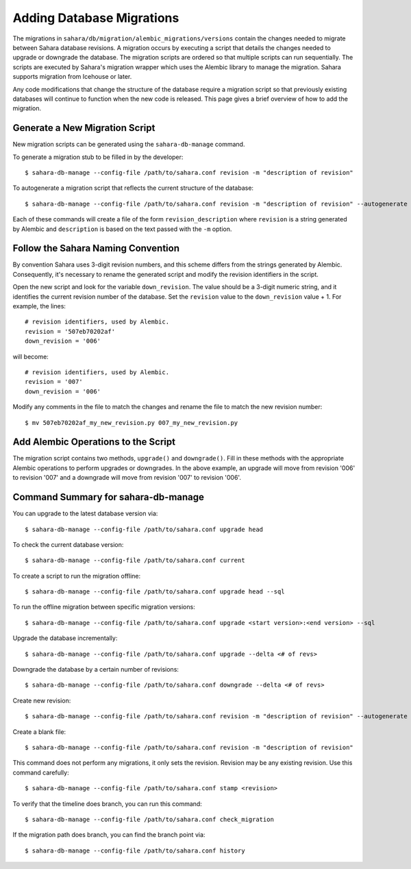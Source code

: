 Adding Database Migrations
==========================

The migrations in ``sahara/db/migration/alembic_migrations/versions`` contain the changes needed to migrate
between Sahara database revisions. A migration occurs by executing a script that details the changes needed to
upgrade or downgrade the database. The migration scripts are ordered so that multiple scripts
can run sequentially. The scripts are executed by Sahara's migration wrapper
which uses the Alembic library to manage the migration. Sahara supports
migration from Icehouse or later.

Any code modifications that change the structure of the database require a migration script so that
previously existing databases will continue to function when the new code is released. This page gives a
brief overview of how to add the migration.

Generate a New Migration Script
+++++++++++++++++++++++++++++++

New migration scripts can be generated using the ``sahara-db-manage`` command.

To generate a migration stub to be filled in by the developer::

$ sahara-db-manage --config-file /path/to/sahara.conf revision -m "description of revision"

To autogenerate a migration script that reflects the current structure of the database::

$ sahara-db-manage --config-file /path/to/sahara.conf revision -m "description of revision" --autogenerate

Each of these commands will create a file of the form ``revision_description`` where ``revision`` is a string
generated by Alembic and ``description`` is based on the text passed with the ``-m`` option.

Follow the Sahara Naming Convention
+++++++++++++++++++++++++++++++++++

By convention Sahara uses 3-digit revision numbers, and this scheme differs from the strings generated by Alembic.
Consequently, it's necessary to rename the generated script and modify the revision identifiers in the script.

Open the new script and look for the variable ``down_revision``.  The value should be a 3-digit numeric string, and it
identifies the current revision number of the database.  Set the ``revision`` value to the ``down_revision`` value + 1.
For example, the lines::

  # revision identifiers, used by Alembic.
  revision = '507eb70202af'
  down_revision = '006'

will become::

  # revision identifiers, used by Alembic.
  revision = '007'
  down_revision = '006'

Modify any comments in the file to match the changes and rename the file to match the new revision number::

$ mv 507eb70202af_my_new_revision.py 007_my_new_revision.py


Add Alembic Operations to the Script
++++++++++++++++++++++++++++++++++++

The migration script contains two methods, ``upgrade()`` and ``downgrade()``.  Fill in these methods with the appropriate Alembic operations to perform upgrades or downgrades. In the above example, an upgrade will move from revision '006' to revision '007' and a downgrade will move from revision '007' to revision '006'.

Command Summary for sahara-db-manage
++++++++++++++++++++++++++++++++++++

You can upgrade to the latest database version via::

$ sahara-db-manage --config-file /path/to/sahara.conf upgrade head

To check the current database version::

$ sahara-db-manage --config-file /path/to/sahara.conf current

To create a script to run the migration offline::

$ sahara-db-manage --config-file /path/to/sahara.conf upgrade head --sql

To run the offline migration between specific migration versions::

$ sahara-db-manage --config-file /path/to/sahara.conf upgrade <start version>:<end version> --sql

Upgrade the database incrementally::

$ sahara-db-manage --config-file /path/to/sahara.conf upgrade --delta <# of revs>

Downgrade the database by a certain number of revisions::

$ sahara-db-manage --config-file /path/to/sahara.conf downgrade --delta <# of revs>

Create new revision::

$ sahara-db-manage --config-file /path/to/sahara.conf revision -m "description of revision" --autogenerate

Create a blank file::

$ sahara-db-manage --config-file /path/to/sahara.conf revision -m "description of revision"

This command does not perform any migrations, it only sets the revision.
Revision may be any existing revision. Use this command carefully::

$ sahara-db-manage --config-file /path/to/sahara.conf stamp <revision>

To verify that the timeline does branch, you can run this command::

$ sahara-db-manage --config-file /path/to/sahara.conf check_migration

If the migration path does branch, you can find the branch point via::

$ sahara-db-manage --config-file /path/to/sahara.conf history
